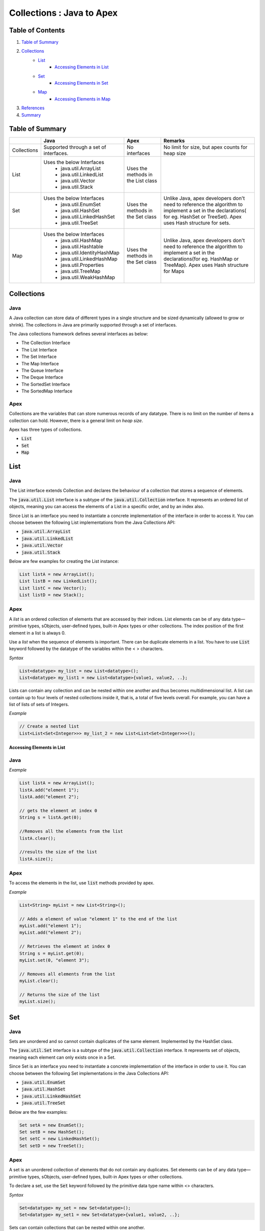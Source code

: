 --------------------------
Collections : Java to Apex
--------------------------
Table of Contents
=================
1. `Table of Summary`_
2. `Collections`_
      - `List`_
         - `Accessing Elements in List`_
      - `Set`_
         - `Accessing Elements in Set`_
      - `Map`_
         - `Accessing Elements in Map`_
3. `References`_
4. `Summary`_

Table of Summary
================

+--------------+-----------------------------+-----------------+----------------------------+ 
|              |          Java               |       Apex      | Remarks                    |
+==============+=============================+=================+============================+
|Collections   | Supported through a set of  |No interfaces    | No limit for size, but     |                      
|              | interfaces.                 |                 | apex counts for heap size  |                         
+--------------+-----------------------------+-----------------+----------------------------+ 
| List         |Uses the below Interfaces    | Uses the methods|                            | 
|              | - java.util.ArrayList       | in the List     |                            | 
|              | - java.util.LinkedList      | class           |                            |
|              | - java.util.Vector          |                 |                            |   
|              | - java.util.Stack           |                 |                            |   
+--------------+-----------------------------+-----------------+----------------------------+ 
| Set          |Uses the below Interfaces    | Uses the methods|Unlike Java, apex developers|                          
|              | - java.util.EnumSet         | in the Set class|don't need to reference the |                            
|              | - java.util.HashSet         |                 |algorithm to implement a set|                           
|              | - java.util.LinkedHashSet   |                 |in the declarations( for eg.|                           
|              | - java.util.TreeSet         |                 |HashSet or TreeSet).        |
|              |                             |                 |Apex uses Hash structure for|
|              |                             |                 |sets.                       |
+--------------+-----------------------------+-----------------+----------------------------+ 
| Map          |Uses the below Interfaces    | Uses the methods|Unlike Java, apex developers|                            
|              | - java.util.HashMap         | in the Set class|don't need to reference the |                          
|              | - java.util.Hashtable       |                 |algorithm to implement a set|                            
|              | - java.util.IdentityHashMap |                 |in the declarations(for eg. |                            
|              | - java.util.LinkedHashMap   |                 |HashMap or TreeMap).        |                     
|              | - java.util.Properties      |                 |Apex uses Hash structure for|                          
|              | - java.util.TreeMap         |                 |Maps                        |  
|              | - java.util.WeakHashMap     |                 |                            |
+--------------+-----------------------------+-----------------+----------------------------+

Collections
===========
  
Java
^^^^
A Java collection can store data of different types in a single structure and be sized dynamically (allowed to grow or shrink). The collections in Java are primarily supported through a set of interfaces.

The Java collections framework defines several interfaces as below:

- The Collection Interface
- The List Interface
- The Set Interface
- The Map Interface
- The Queue Interface
- The Deque Interface
- The SortedSet Interface
- The SortedMap Interface

Apex
^^^^

Collections are the variables that can store numerous records of any datatype. There is no limit on the number of items a collection can hold. However, there is a general limit on `heap size`.

Apex has three  types of collections.

* :code:`List`
* :code:`Set`
* :code:`Map`

List
===============

Java
^^^^
The List interface extends Collection and declares the behaviour of a collection that stores a sequence of elements.

The :code:`java.util.List` interface is a subtype of the :code:`java.util.Collection` interface. It represents an ordered list of objects, meaning you can access the elements of a List in a specific order, and by an index also. 

Since List is an interface you need to instantiate a concrete implementation of the interface in order to access it. You can choose between the following List implementations from the Java Collections API:

* :code:`java.util.ArrayList`
* :code:`java.util.LinkedList`
* :code:`java.util.Vector`
* :code:`java.util.Stack`

Below are few examples for creating the List instance:

.. code-block:: java

   List listA = new ArrayList();
   List listB = new LinkedList();
   List listC = new Vector();
   List listD = new Stack();

Apex
^^^^
A `list` is an ordered collection of elements that are accessed by their indices. List elements can be of any data type—primitive types, sObjects, user-defined types, built-in Apex types or other collections. The index position of the first element in a list is always 0.

Use a `list` when the sequence of elements is important. There can be duplicate elements in a list. You have to use :code:`List` keyword followed by the datatype of the variables within the < > characters. 

*Syntax*

.. code-block:: java

   List<datatype> my_list = new List<datatype>(); 
   List<datatype> my_list1 = new List<datatype>{value1, value2, ..};  

Lists can contain any collection and can be nested within one another and thus becomes multidimensional list. A list can contain up to four levels of nested collections inside it, that is, a total of five levels overall.  For example, you can have a list of lists of sets of Integers.

*Example*

.. code-block:: java

   // Create a nested list
   List<List<Set<Integer>>> my_list_2 = new List<List<Set<Integer>>>();   


*************************************
Accessing Elements in List
*************************************
Java
^^^^
*Example*
 
.. code-block:: java

   List listA = new ArrayList();
   listA.add("element 1");
   listA.add("element 2");

   // gets the element at index 0
   String s = listA.get(0);  

   //Removes all the elements from the list
   listA.clear();  

   //results the size of the list 
   listA.size();     

Apex
^^^^
To access the elements in the list, use :code:`list` methods provided by apex.

*Example*
 
.. code-block:: java

   List<String> myList = new List<String>(); 

   // Adds a element of value "element 1" to the end of the list
   myList.add("element 1");        
   myList.add("element 2");

   // Retrieves the element at index 0
   String s = myList.get(0);       
   myList.set(0, "element 3"); 

   // Removes all elements from the list
   myList.clear();  

   // Returns the size of the list               
   myList.size();                  


Set
===
Java
^^^^
Sets are unordered and so cannot contain duplicates of the same element. Implemented by the HashSet class.

The :code:`java.util.Set` interface is a subtype of the :code:`java.util.Collection` interface. It represents set of objects, meaning each element can only exists once in a Set.

Since Set is an interface you need to instantiate a concrete implementation of the interface in order to use it. You can choose between the following Set implementations in the Java Collections API:

* :code:`java.util.EnumSet`
* :code:`java.util.HashSet`
* :code:`java.util.LinkedHashSet`
* :code:`java.util.TreeSet`

Below are the few examples:

.. code-block:: java

   Set setA = new EnumSet();
   Set setB = new HashSet();
   Set setC = new LinkedHashSet();
   Set setD = new TreeSet();

Apex
^^^^
A set is an unordered collection of elements that do not contain any duplicates. Set elements can be of any data type—primitive types, sObjects, user-defined types, built-in Apex types or other collections.

To declare a set, use the :code:`Set` keyword followed by the primitive data type name within <> characters. 

*Syntax*

.. code-block:: java

   Set<datatype> my_set = new Set<datatype>();
   Set<datatype> my_set1 = new Set<datatype>{value1, value2, ..};

Sets can contain collections that can be nested within one another. 

*Example*

.. code-block:: java

   // Defines a new set with two elements
   Set<String> s1 = new Set<String>{'a', 'b + c'}; 
   // Defines a new set that contains the elements of the set created in the previous step
   Set<String> s2 = new Set<String>(s1); 

***************************
Accessing Elements in Set
***************************
Java
^^^^   
*Example*
 
.. code-block:: java    
 
   //Creates a new Set   
   Set setA = new HashSet();
   //Adds values to the set
   setA.add("element 1");
   setA.add("element 2");
   //Removes the value "element 1" from the set
   setA.remove("element 1");
   //Removes all the elements from the set
   setA.clear();     
   //results the size of the set 
   setA.size();                                

Apex
^^^^

To access elements in a set, use the system methods provided by Apex.

*Example*

.. code-block:: java

   // Define a new set
   Set<String> s = new Set<String>(); 
   
   // Add an element to the set
   s.add("element 1"); 
   s.add("element 2");        
  
   // Remove the element from the set 
   s.remove("element 1");  
  
   //Removes all the elements from the set
   s.clear();     
  
   //results the size of the set 
   s.size();                      
  

Map
===============
Java
^^^^   
Maps store objects based on the values of unique key-value associations between objects.A map can store duplicate objects, but not with duplicate keys.

The :code:`java.util.Map` interface represents a mapping between a key and a value. The Map interface is not a subtype of the Collection interface.

Since Map is an interface you need to instantiate a concrete implementation of the interface in order to use it. You can choose between the following Map implementations in the Java Collections API:

* :code:`java.util.HashMap`
* :code:`java.util.Hashtable`
* :code:`java.util.EnumMap`
* :code:`java.util.IdentityHashMap`
* :code:`java.util.LinkedHashMap`
* :code:`java.util.Properties`
* :code:`java.util.TreeMap`
* :code:`java.util.WeakHashMap`

Below are few examples of how to create a Map instance:

.. code-block:: java

   Map mapA = new HashMap();
   Map mapB = new TreeMap();

Apex
^^^^
A map is a collection of key-value pairs where each unique key maps to a single value. Keys and values can be any data type—primitive types, sObjects, user-defined types, built-in Apex types or other collections.

To declare a map, use the Map keyword followed by the data types of the key and the value within <> characters.

*Example*

.. code-block:: java

   Map<datatype,datatype> my_map = new Map<datatype,datatype>();

Map keys and values can contain any collection, and can contain nested collections. For example, you can have a map of Integers to maps, which, in turn, map Strings to lists. Map keys can contain up to only four levels of nested collections.

*Example*

.. code-block:: java

   Map<ID, Set<String>> m = new Map<ID, Set<String>>();

***************************
Accessing Elements in Map
***************************
Java
^^^^   
*Example*
 
.. code-block:: java 

   Map mapA = new HashMap();
   //maps a string value "element 1" to a string key "key1"
   mapA.put("key1", "element 1");
   mapA.put("key2", "element 2");
  
   // get the value based on the key
   String element1 = (String) mapA.get("key1"); 
   //remove the value from the map
   mapA.remove("key1");

Apex
^^^^
*Example*

.. code-block:: java 

   // Define a new map
   Map<String, String> m = new Map<String, String>(); 
   // Insert a new key-value pair in the map
   m.put('key1', 'element 1');                  
   m.put('key2', 'element 2');          

   // Retrieve a value, given a particular key  
   String value = m.get('key1');               
   //remove the value from the map
   m.remove("key1");

References
==========
`https://docs.oracle.com/javase/tutorial/collections/interfaces/ <http://https://docs.oracle.com/javase/tutorial/collections/interfaces/>`_

`https://developer.salesforce.com/docs/atlas.en-us.apexcode.meta/apexcode/apex_methods_system_list.htm <http://>`_

`https://developer.salesforce.com/docs/atlas.en-us.apexcode.meta/apexcode/apex_methods_system_set.htm <http://>`_

`https://developer.salesforce.com/docs/atlas.en-us.apexcode.meta/apexcode/apex_methods_system_map.htm <http://>`_


Summary
=======
This article illustrates the basic difference between the Java and Apex collections.

